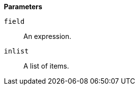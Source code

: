 // This is generated by ESQL's AbstractFunctionTestCase. Do no edit it. See ../README.md for how to regenerate it.

*Parameters*

`field`::
An expression.

`inlist`::
A list of items.
